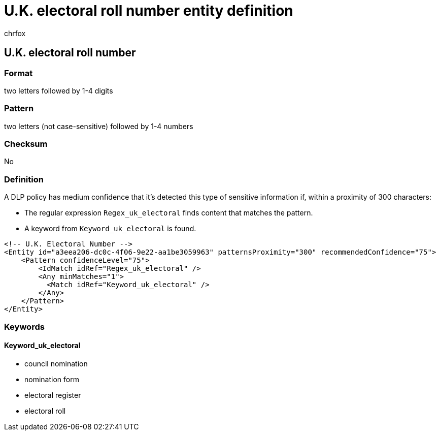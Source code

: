 = U.K. electoral roll number entity definition
:audience: Admin
:author: chrfox
:description: U.K. electoral roll number sensitive information type entity definition.
:f1.keywords: ["CSH"]
:f1_keywords: ["ms.o365.cc.UnifiedDLPRuleContainsSensitiveInformation"]
:feedback_system: None
:hideEdit: true
:manager: laurawi
:ms.author: chrfox
:ms.collection: ["M365-security-compliance"]
:ms.date:
:ms.localizationpriority: medium
:ms.service: O365-seccomp
:ms.topic: reference
:recommendations: false
:search.appverid: MET150

== U.K. electoral roll number

=== Format

two letters followed by 1-4 digits

=== Pattern

two letters (not case-sensitive) followed by 1-4 numbers

=== Checksum

No

=== Definition

A DLP policy has medium confidence that it's detected this type of sensitive information if, within a proximity of 300 characters:

* The regular expression `Regex_uk_electoral` finds content that matches the pattern.
* A keyword from `Keyword_uk_electoral` is found.

[,xml]
----
<!-- U.K. Electoral Number -->
<Entity id="a3eea206-dc0c-4f06-9e22-aa1be3059963" patternsProximity="300" recommendedConfidence="75">
    <Pattern confidenceLevel="75">
        <IdMatch idRef="Regex_uk_electoral" />
        <Any minMatches="1">
          <Match idRef="Keyword_uk_electoral" />
        </Any>
    </Pattern>
</Entity>
----

=== Keywords

==== Keyword_uk_electoral

* council nomination
* nomination form
* electoral register
* electoral roll
